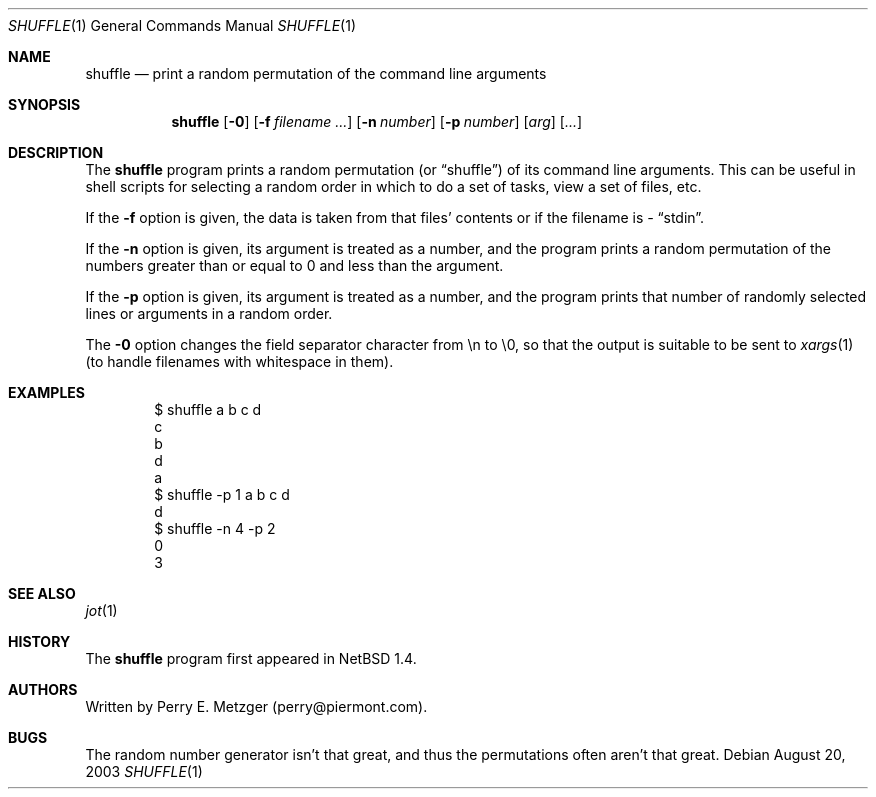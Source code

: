 .\"	$NetBSD: shuffle.1,v 1.5 2003/08/23 22:36:21 wiz Exp $
.\"
.\" Copyright (c) 1998
.\" 	Perry E. Metzger.  All rights reserved.
.\"
.\" Redistribution and use in source and binary forms, with or without
.\" modification, are permitted provided that the following conditions
.\" are met:
.\" 1. Redistributions of source code must retain the above copyright
.\"    notice, this list of conditions and the following disclaimer.
.\" 2. Redistributions in binary form must reproduce the above copyright
.\"    notice, this list of conditions and the following disclaimer in the
.\"    documentation and/or other materials provided with the distribution.
.\" 3. All advertising materials mentioning features or use of this software
.\"    must display the following acknowledgment:
.\"	This product includes software developed for the NetBSD Project
.\"	by Perry E. Metzger.
.\" 4. The name of the author may not be used to endorse or promote products
.\"    derived from this software without specific prior written permission.
.\"
.\" THIS SOFTWARE IS PROVIDED BY THE AUTHOR ``AS IS'' AND ANY EXPRESS OR
.\" IMPLIED WARRANTIES, INCLUDING, BUT NOT LIMITED TO, THE IMPLIED WARRANTIES
.\" OF MERCHANTABILITY AND FITNESS FOR A PARTICULAR PURPOSE ARE DISCLAIMED.
.\" IN NO EVENT SHALL THE AUTHOR BE LIABLE FOR ANY DIRECT, INDIRECT,
.\" INCIDENTAL, SPECIAL, EXEMPLARY, OR CONSEQUENTIAL DAMAGES (INCLUDING, BUT
.\" NOT LIMITED TO, PROCUREMENT OF SUBSTITUTE GOODS OR SERVICES; LOSS OF USE,
.\" DATA, OR PROFITS; OR BUSINESS INTERRUPTION) HOWEVER CAUSED AND ON ANY
.\" THEORY OF LIABILITY, WHETHER IN CONTRACT, STRICT LIABILITY, OR TORT
.\" (INCLUDING NEGLIGENCE OR OTHERWISE) ARISING IN ANY WAY OUT OF THE USE OF
.\" THIS SOFTWARE, EVEN IF ADVISED OF THE POSSIBILITY OF SUCH DAMAGE.
.\"
.\"
.Dd August 20, 2003
.Dt SHUFFLE 1
.Os
.Sh NAME
.Nm shuffle
.Nd print a random permutation of the command line arguments
.Sh SYNOPSIS
.Nm
.Op Fl 0
.Op Fl f Ar filename ...
.Op Fl n Ar number
.Op Fl p Ar number
.Op Ar arg
.Op Ar ...
.Sh DESCRIPTION
The
.Nm
program prints a random permutation (or
.Dq shuffle )
of its command line arguments.
This can be useful in shell scripts for selecting a
random order in which to do a set of tasks, view a set of files, etc.
.Pp
If the
.Fl f
option is given, the data is taken from that files' contents or if the
filename is
.Ar -
.Dq stdin .
.Pp
If the
.Fl n
option is given, its argument is treated as a number, and the program
prints a random permutation of the numbers greater than or equal to 0
and less than the argument.
.Pp
If the
.Fl p
option is given, its argument is treated as a number, and the program
prints that number of randomly selected lines or arguments in a random order.
.Pp
The
.Fl 0
option changes the field separator character from \en to \e0, so that
the output is suitable to be sent to
.Xr xargs 1
(to handle filenames with whitespace in them).
.Sh EXAMPLES
.Bd -literal -offset indent
$ shuffle a b c d
c
b
d
a
$ shuffle -p 1 a b c d
d
$ shuffle -n 4 -p 2
0
3
.Ed
.Sh SEE ALSO
.Xr jot 1
.Sh HISTORY
The
.Nm
program first appeared in
.Nx 1.4 .
.Sh AUTHORS
Written by Perry E. Metzger (perry@piermont.com).
.Sh BUGS
The random number generator isn't that great, and thus the
permutations often aren't that great.
